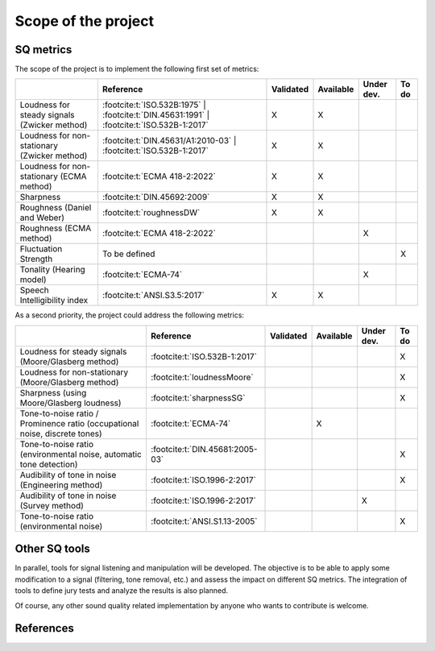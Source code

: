 .. _scope:

Scope of the project
====================

SQ metrics
----------

The scope of the project is to implement the following first set of metrics:

.. list-table:: 
   :header-rows: 1

   * -  
     - Reference
     - Validated
     - Available
     - Under dev.
     - To do
   * - Loudness for steady signals (Zwicker method)
     - :footcite:t:`ISO.532B:1975` 
       | :footcite:t:`DIN.45631:1991`
       | :footcite:t:`ISO.532B-1:2017`
     - X 
     - X 
     - 
     - 
   * - Loudness for non-stationary (Zwicker method)
     - :footcite:t:`DIN.45631/A1:2010-03`
       | :footcite:t:`ISO.532B-1:2017`
     - X 
     - X 
     - 
     - 
   * - Loudness for non-stationary (ECMA method)
     - :footcite:t:`ECMA 418-2:2022`
     - X 
     - X 
     - 
     - 
   * - Sharpness 
     - :footcite:t:`DIN.45692:2009`
     - X 
     - X 
     - 
     - 
   * - Roughness (Daniel and Weber)
     - :footcite:t:`roughnessDW`
     - X 
     - X 
     - 
     - 
   * - Roughness (ECMA method)
     - :footcite:t:`ECMA 418-2:2022`
     -  
     -  
     - X
     - 

   * - Fluctuation Strength
     - To be defined
     -  
     -  
     - 
     - X
   * - Tonality (Hearing model)
     - :footcite:t:`ECMA-74`
     -  
     -  
     - X
     - 
   * - Speech Intelligibility index
     - :footcite:t:`ANSI.S3.5:2017`  
     - X
     - X
     -
     -

As a second priority, the project could address the following metrics:

.. list-table:: 
   :header-rows: 1

   * -  
     - Reference
     - Validated
     - Available
     - Under dev.
     - To do
   * - Loudness for steady signals (Moore/Glasberg method)
     - :footcite:t:`ISO.532B-1:2017`
     -  
     -  
     - 
     - X 
   * - Loudness for non-stationary (Moore/Glasberg method)
     - :footcite:t:`loudnessMoore`
     -   
     -   
     - 
     - X
   * - Sharpness (using Moore/Glasberg loudness)
     - :footcite:t:`sharpnessSG`
     - 
     -  
     - 
     - X 
   * - Tone-to-noise ratio / Prominence ratio (occupational noise, discrete tones)
     - :footcite:t:`ECMA-74`
     -  
     - X 
     - 
     - 
   * - Tone-to-noise ratio (environmental noise, automatic tone detection)
     - :footcite:t:`DIN.45681:2005-03`
     -  
     -  
     - 
     - X

   * - Audibility of tone in noise (Engineering method)
     - :footcite:t:`ISO.1996-2:2017`
     -  
     -  
     - 
     - X
   * - Audibility of tone in noise (Survey method)    
     - :footcite:t:`ISO.1996-2:2017`
     -  
     -  
     - X
     - 
   * - Tone-to-noise ratio (environmental noise) 
     - :footcite:t:`ANSI.S1.13-2005`
     -  
     -  
     - 
     - X 

Other SQ tools
--------------

In parallel, tools for signal listening and manipulation will be
developed. The objective is to be able to apply some modification to a
signal (filtering, tone removal, etc.) and assess the impact on
different SQ metrics. The integration of tools to define jury tests and 
analyze the results is also planned.

Of course, any other sound quality related implementation by anyone who
wants to contribute is welcome.

References
--------------
.. footbibliography::

